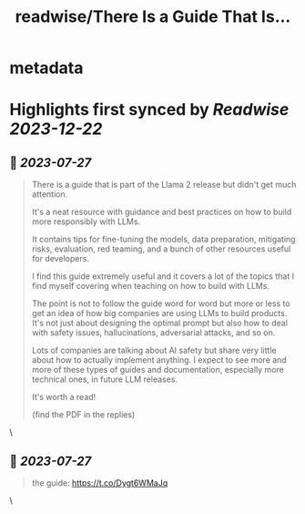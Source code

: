 :PROPERTIES:
:title: readwise/There Is a Guide That Is...
:END:


* metadata
:PROPERTIES:
:author: [[omarsar0 on Twitter]]
:full-title: "There Is a Guide That Is..."
:category: [[tweets]]
:url: https://twitter.com/omarsar0/status/1684213215817859079
:image-url: https://pbs.twimg.com/profile_images/939313677647282181/vZjFWtAn.jpg
:END:

* Highlights first synced by [[Readwise]] [[2023-12-22]]
** 📌 [[2023-07-27]]
#+BEGIN_QUOTE
There is a guide that is part of the Llama 2 release but didn't get much attention.

It's a neat resource with guidance and best practices on how to build more responsibly with LLMs. 

It contains tips for fine-tuning the models, data preparation, mitigating risks, evaluation, red teaming,  and a bunch of other resources useful for developers. 

I find this guide extremely useful and it covers a lot of the topics that I find myself covering when teaching on how to build with LLMs. 

The point is not to follow the guide word for word but more or less to get an idea of how big companies are using LLMs to build products. It's not just about designing the optimal prompt but also how to deal with safety issues, hallucinations, adversarial attacks, and so on.

Lots of companies are talking about AI safety but share very little about how to actually implement anything. I expect to see more and more of these types of guides and documentation, especially more technical ones, in future LLM releases. 

It's worth a read!

(find the PDF in the replies) 
#+END_QUOTE\
** 📌 [[2023-07-27]]
#+BEGIN_QUOTE
the guide: https://t.co/Dygt6WMaJq 
#+END_QUOTE\